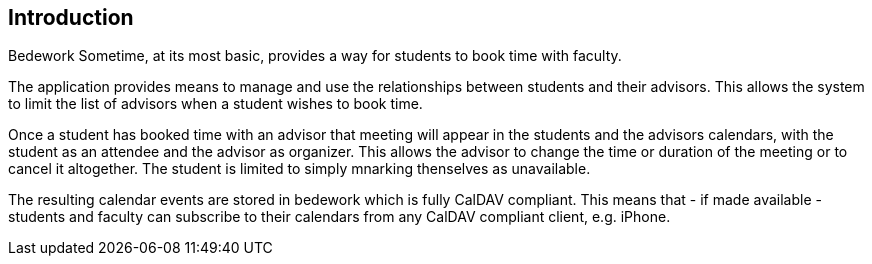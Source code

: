 == Introduction

Bedework Sometime, at its most basic, provides a way for students to book time with faculty.

The application provides means to manage and use the relationships between students and their advisors. This allows the system to limit the list of advisors when a student wishes to book time.

Once a student has booked time with an advisor that meeting will appear in the students and the advisors calendars, with the student as an attendee and the advisor as organizer. This allows the advisor to change the time or duration of the meeting or to cancel it altogether. The student is limited to simply mnarking thenselves as unavailable.

The resulting calendar events are stored in bedework which is fully CalDAV compliant. This means that - if made available - students and faculty can subscribe to their calendars from any CalDAV compliant client, e.g. iPhone.
